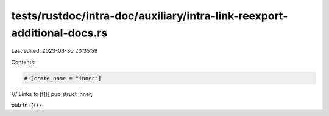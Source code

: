 tests/rustdoc/intra-doc/auxiliary/intra-link-reexport-additional-docs.rs
========================================================================

Last edited: 2023-03-30 20:35:59

Contents:

.. code-block:: rs

    #![crate_name = "inner"]

/// Links to [f()]
pub struct Inner;

pub fn f() {}


